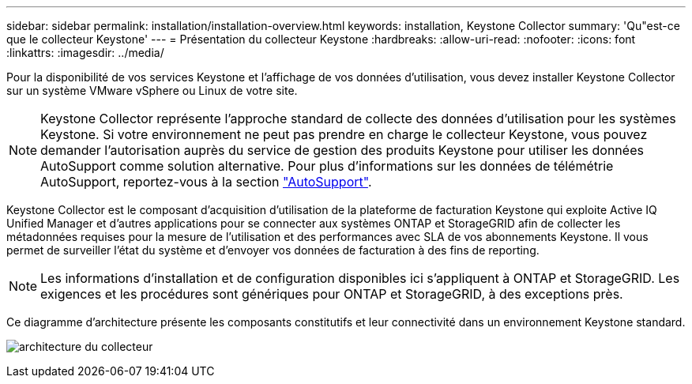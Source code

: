 ---
sidebar: sidebar 
permalink: installation/installation-overview.html 
keywords: installation, Keystone Collector 
summary: 'Qu"est-ce que le collecteur Keystone' 
---
= Présentation du collecteur Keystone
:hardbreaks:
:allow-uri-read: 
:nofooter: 
:icons: font
:linkattrs: 
:imagesdir: ../media/


[role="lead"]
Pour la disponibilité de vos services Keystone et l'affichage de vos données d'utilisation, vous devez installer Keystone Collector sur un système VMware vSphere ou Linux de votre site.


NOTE: Keystone Collector représente l'approche standard de collecte des données d'utilisation pour les systèmes Keystone. Si votre environnement ne peut pas prendre en charge le collecteur Keystone, vous pouvez demander l'autorisation auprès du service de gestion des produits Keystone pour utiliser les données AutoSupport comme solution alternative. Pour plus d'informations sur les données de télémétrie AutoSupport, reportez-vous à la section https://docs.netapp.com/us-en/active-iq/concept_autosupport.html["AutoSupport"^].

Keystone Collector est le composant d'acquisition d'utilisation de la plateforme de facturation Keystone qui exploite Active IQ Unified Manager et d'autres applications pour se connecter aux systèmes ONTAP et StorageGRID afin de collecter les métadonnées requises pour la mesure de l'utilisation et des performances avec SLA de vos abonnements Keystone. Il vous permet de surveiller l'état du système et d'envoyer vos données de facturation à des fins de reporting.


NOTE: Les informations d'installation et de configuration disponibles ici s'appliquent à ONTAP et StorageGRID. Les exigences et les procédures sont génériques pour ONTAP et StorageGRID, à des exceptions près.

Ce diagramme d'architecture présente les composants constitutifs et leur connectivité dans un environnement Keystone standard.

image:collector-arch.png["architecture du collecteur"]
